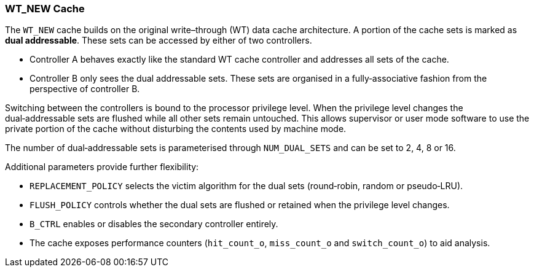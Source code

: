 [[wt-new-cache]]
WT_NEW Cache
~~~~~~~~~~~~

The `WT_NEW` cache builds on the original write–through (WT) data cache
architecture.  A portion of the cache sets is marked as *dual addressable*.
These sets can be accessed by either of two controllers.

* Controller A behaves exactly like the standard WT cache controller and
  addresses all sets of the cache.
* Controller B only sees the dual addressable sets.  These sets are organised
  in a fully‑associative fashion from the perspective of controller B.

Switching between the controllers is bound to the processor privilege level.
When the privilege level changes the dual‑addressable sets are flushed while
all other sets remain untouched.  This allows supervisor or user mode software
to use the private portion of the cache without disturbing the contents used by
machine mode.

The number of dual‑addressable sets is parameterised through
`NUM_DUAL_SETS` and can be set to 2, 4, 8 or 16.

Additional parameters provide further flexibility:

* `REPLACEMENT_POLICY` selects the victim algorithm for the dual sets
  (round‑robin, random or pseudo‑LRU).
* `FLUSH_POLICY` controls whether the dual sets are flushed or retained
  when the privilege level changes.
* `B_CTRL` enables or disables the secondary controller entirely.
* The cache exposes performance counters (`hit_count_o`, `miss_count_o`
  and `switch_count_o`) to aid analysis.
